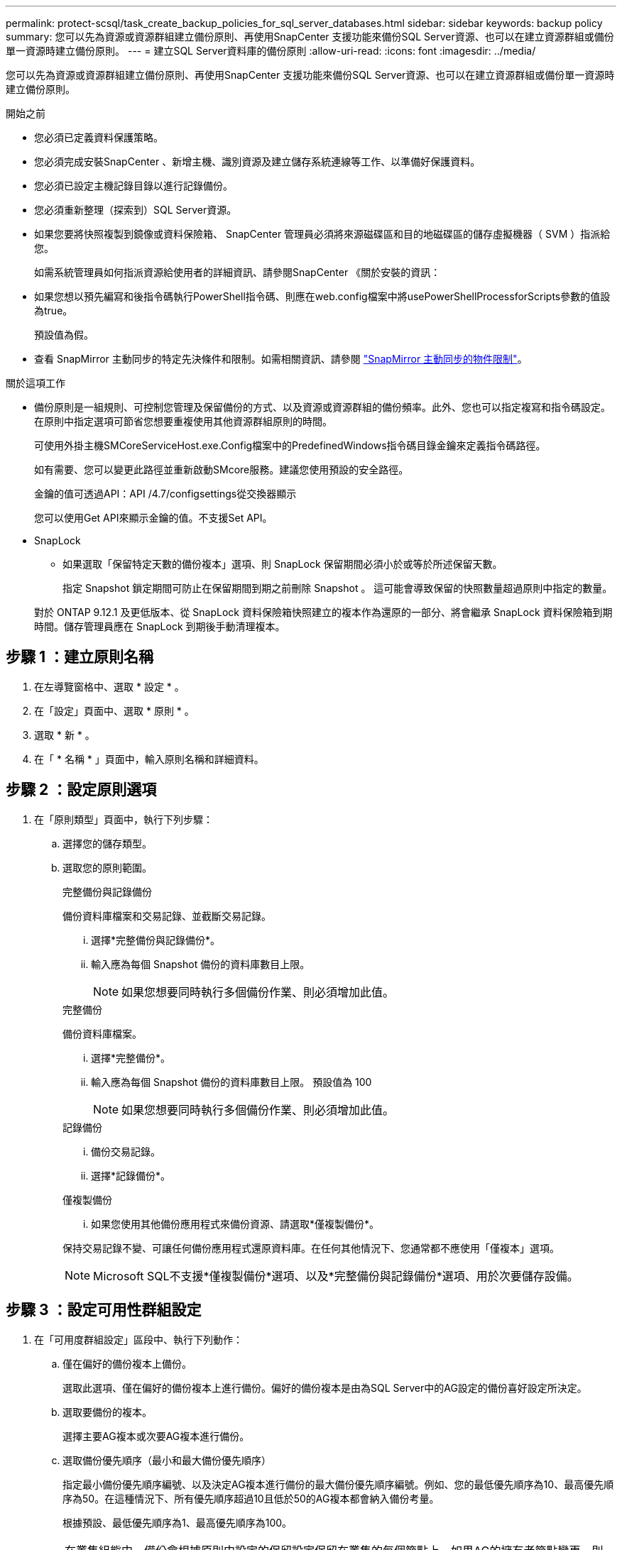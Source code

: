 ---
permalink: protect-scsql/task_create_backup_policies_for_sql_server_databases.html 
sidebar: sidebar 
keywords: backup policy 
summary: 您可以先為資源或資源群組建立備份原則、再使用SnapCenter 支援功能來備份SQL Server資源、也可以在建立資源群組或備份單一資源時建立備份原則。 
---
= 建立SQL Server資料庫的備份原則
:allow-uri-read: 
:icons: font
:imagesdir: ../media/


[role="lead"]
您可以先為資源或資源群組建立備份原則、再使用SnapCenter 支援功能來備份SQL Server資源、也可以在建立資源群組或備份單一資源時建立備份原則。

.開始之前
* 您必須已定義資料保護策略。
* 您必須完成安裝SnapCenter 、新增主機、識別資源及建立儲存系統連線等工作、以準備好保護資料。
* 您必須已設定主機記錄目錄以進行記錄備份。
* 您必須重新整理（探索到）SQL Server資源。
* 如果您要將快照複製到鏡像或資料保險箱、 SnapCenter 管理員必須將來源磁碟區和目的地磁碟區的儲存虛擬機器（ SVM ）指派給您。
+
如需系統管理員如何指派資源給使用者的詳細資訊、請參閱SnapCenter 《關於安裝的資訊：

* 如果您想以預先編寫和後指令碼執行PowerShell指令碼、則應在web.config檔案中將usePowerShellProcessforScripts參數的值設為true。
+
預設值為假。

* 查看 SnapMirror 主動同步的特定先決條件和限制。如需相關資訊、請參閱 https://docs.netapp.com/us-en/ontap/smbc/considerations-limits.html#volumes["SnapMirror 主動同步的物件限制"]。


.關於這項工作
* 備份原則是一組規則、可控制您管理及保留備份的方式、以及資源或資源群組的備份頻率。此外、您也可以指定複寫和指令碼設定。在原則中指定選項可節省您想要重複使用其他資源群組原則的時間。
+
可使用外掛主機SMCoreServiceHost.exe.Config檔案中的PredefinedWindows指令碼目錄金鑰來定義指令碼路徑。

+
如有需要、您可以變更此路徑並重新啟動SMcore服務。建議您使用預設的安全路徑。

+
金鑰的值可透過API：API /4.7/configsettings從交換器顯示

+
您可以使用Get API來顯示金鑰的值。不支援Set API。

* SnapLock
+
** 如果選取「保留特定天數的備份複本」選項、則 SnapLock 保留期間必須小於或等於所述保留天數。
+
指定 Snapshot 鎖定期間可防止在保留期間到期之前刪除 Snapshot 。  這可能會導致保留的快照數量超過原則中指定的數量。

+
對於 ONTAP 9.12.1 及更低版本、從 SnapLock 資料保險箱快照建立的複本作為還原的一部分、將會繼承 SnapLock 資料保險箱到期時間。儲存管理員應在 SnapLock 到期後手動清理複本。







== 步驟 1 ：建立原則名稱

. 在左導覽窗格中、選取 * 設定 * 。
. 在「設定」頁面中、選取 * 原則 * 。
. 選取 * 新 * 。
. 在「 * 名稱 * 」頁面中，輸入原則名稱和詳細資料。




== 步驟 2 ：設定原則選項

. 在「原則類型」頁面中，執行下列步驟：
+
.. 選擇您的儲存類型。
.. 選取您的原則範圍。
+
[role="tabbed-block"]
====
.完整備份與記錄備份
--
備份資料庫檔案和交易記錄、並截斷交易記錄。

... 選擇*完整備份與記錄備份*。
... 輸入應為每個 Snapshot 備份的資料庫數目上限。
+

NOTE: 如果您想要同時執行多個備份作業、則必須增加此值。



--
.完整備份
--
備份資料庫檔案。

... 選擇*完整備份*。
... 輸入應為每個 Snapshot 備份的資料庫數目上限。
預設值為 100
+

NOTE: 如果您想要同時執行多個備份作業、則必須增加此值。



--
.記錄備份
--
... 備份交易記錄。
... 選擇*記錄備份*。


--
.僅複製備份
--
... 如果您使用其他備份應用程式來備份資源、請選取*僅複製備份*。


保持交易記錄不變、可讓任何備份應用程式還原資料庫。在任何其他情況下、您通常都不應使用「僅複本」選項。


NOTE: Microsoft SQL不支援*僅複製備份*選項、以及*完整備份與記錄備份*選項、用於次要儲存設備。

--
====






== 步驟 3 ：設定可用性群組設定

. 在「可用度群組設定」區段中、執行下列動作：
+
.. 僅在偏好的備份複本上備份。
+
選取此選項、僅在偏好的備份複本上進行備份。偏好的備份複本是由為SQL Server中的AG設定的備份喜好設定所決定。

.. 選取要備份的複本。
+
選擇主要AG複本或次要AG複本進行備份。

.. 選取備份優先順序（最小和最大備份優先順序）
+
指定最小備份優先順序編號、以及決定AG複本進行備份的最大備份優先順序編號。例如、您的最低優先順序為10、最高優先順序為50。在這種情況下、所有優先順序超過10且低於50的AG複本都會納入備份考量。

+
根據預設、最低優先順序為1、最高優先順序為100。



+

NOTE: 在叢集組態中、備份會根據原則中設定的保留設定保留在叢集的每個節點上。如果AG的擁有者節點變更、則會根據保留設定進行備份、並保留先前擁有者節點的備份。AG保留僅適用於節點層級。





== 步驟 4 ：設定 Snapshot 和 Replication 設定

. 在「 Snapshot and Replication 」（快照與複寫）頁面中，執行下列步驟：
+
.. 選取*隨選*、*每小時*、*每日*、*每週*或*每月*、以指定排程類型。
+
您只能為原則選取一種排程類型。

+

NOTE: 您可以在建立資源群組時、指定備份作業的排程（開始日期、結束日期和頻率）。這可讓您建立共用相同原則和備份頻率的資源群組、但可讓您為每個原則指派不同的備份排程。

+

NOTE: 如果您排定在上午2：00、則在夏令時間（Dst）期間不會觸發排程。







== 步驟 5 ：設定直到分鐘的保留設定

. 根據備份類型頁面中選取的備份類型，在「直到分鐘保留設定」區段中，執行下列一或多項動作：


[role="tabbed-block"]
====
.特定份數
--
僅保留特定數量的快照。

. 選取*保留記錄備份適用於最後的<number>天*選項、然後指定保留天數。如果您接近此限制、可能會想要刪除舊版複本。


--
.特定天數
--
將備份複本保留一段特定天數。

. 選取*保留記錄備份適用於上次的完整備份天數*選項、並指定保留記錄備份複本的天數。


--
====


== 步驟 6 ：設定 Snapshot 設定

. 如需完整備份保留設定，請執行下列動作：
+
.. 指定要保留的快照總數
+
... 若要指定要保留的快照數目，請選取 * 要保留的複本 * 。
... 如果快照數量超過指定數量、則會先刪除最舊的複本、然後刪除快照。
+

IMPORTANT: 根據預設、保留計數的值設為2。如果將保留計數設為 1 、則保留作業可能會失敗、因為第一個快照是 SnapVault 關係的參考快照、直到較新的快照複寫到目標為止。

+

NOTE: 最大保留值為 1018 。如果將保留設定為高於基礎 NetApp ONTAP 版本所支援的值，備份將會失敗。







. 保留快照的時間長度
+
.. 如果您想要指定在刪除快照之前保留快照的天數，請選取 * 保留複本 * 。


. 選擇*Snapshot 副本鎖定期限*並指定天、月或年的持續時間。
+
SnapLock 保留期應少於 100 年。

. 選取原則標籤。
+

NOTE: 您可以為遠端複製的主快照指派SnapMirror標籤，從而允許主快照將快照複製作業從SnapCenter卸載到ONTAP二級系統。無需在策略頁面中啟用SnapMirror或SnapVault選項即可完成此操作。





== 步驟 7 ：設定次要複寫選項

. 在 [ 選取次要複寫選項 ] 區段中，選取下列其中一個或兩個次要複寫選項：


[role="tabbed-block"]
====
.更新 SnapMirror
--
在建立本機 Snapshot 複本之後更新 SnapMirror 。

. 選取此選項可在另一個磁碟區（SnapMirror）上建立備份集的鏡射複本。
+
應啟用此選項以進行 SnapMirror 主動同步。

+
在次要複寫期間、 SnapLock 到期時間會載入主要 SnapLock 到期時間。按一下「拓撲」頁面中的 * 重新整理 * 按鈕、即可重新整理從 ONTAP 擷取的次要和主要 SnapLock 到期時間。

+
請參閱。 link:../protect-scsql/task_view_sql_server_backups_and_clones_in_the_topology_page.html["在「拓撲」頁面中檢視SQL Server備份與複製"]



--
.更新 SnapVault
--
建立 Snapshot 複本後更新 SnapVault 。

. 選取此選項以執行磁碟對磁碟備份複寫。
+
在次要複寫期間、 SnapLock 到期時間會載入主要 SnapLock 到期時間。按一下「拓撲」頁面中的 * 重新整理 * 按鈕、即可重新整理從 ONTAP 擷取的次要和主要 SnapLock 到期時間。

+
當 SnapLock 僅在「 SnapLock 資料保險箱」的次要 ONTAP 上設定時、按一下「拓撲」頁面中的「 * 重新整理 * 」按鈕、即可重新整理從 ONTAP 擷取的次要裝置上的鎖定期間。

+
如需 SnapLock Vault 的詳細資訊、請參閱 https://docs.netapp.com/us-en/ontap/snaplock/commit-snapshot-copies-worm-concept.html["將Snapshot複本提交至保存目的地上的WORM"]

+
請參閱。 link:../protect-scsql/task_view_sql_server_backups_and_clones_in_the_topology_page.html["在「拓撲」頁面中檢視SQL Server備份與複製"]



--
.錯誤重試計數
--
. 輸入在程序停止之前應進行的複寫嘗試次數。


--
====


== 步驟 8 ：設定指令碼設定

. 在「指令碼」頁面中、分別輸入備份作業之前或之後應執行的指令碼或指令碼路徑和引數。
+
例如、您可以執行指令碼來更新SNMP設陷、自動化警示及傳送記錄。

+

NOTE: 預先編寫或後製指令碼路徑不應包含磁碟機或共用區。路徑應相對於指令碼路徑。

+

NOTE: 您必須在 ONTAP 中設定 SnapMirror 保留原則、使次要儲存設備不會達到快照的最大限制。





== 步驟 9 ：設定驗證設定

在「驗證」頁面中、執行下列步驟：

. 在「執行下列備份排程驗證」區段中、選取排程頻率。
. 在Database Consistency Check options（資料庫一致性檢查選項）區段中、執行下列動作：
+
.. 將完整性結構限制為資料庫的實體結構（僅限實體）
+
... 選取*將完整性結構限制為資料庫的實體結構（僅限實體）*、將完整性檢查限制在資料庫的實體結構上、並偵測毀損的頁面、Checksum故障及影響資料庫的常見硬體故障。


.. 隱藏所有資訊訊息（無 INFOMSGS ）
+
... 選擇*抑制所有資訊訊息（no_INFOMSGS）*以隱藏所有資訊訊息。預設為選取。


.. 顯示每個物件所有回報的錯誤訊息（all_ERRORMSGS）
+
... 選取*顯示每個物件所有報告的錯誤訊息（all_ERRORMSGS）*、以顯示每個物件所有報告的錯誤。


.. 請勿檢查非叢集式索引（NOINEX）
+
... 如果不想檢查非叢集索引、請選取*不要檢查非叢集索引（NOINEX）*。SQL Server資料庫使用Microsoft SQL Server資料庫一致性檢查程式（DBCC）來檢查資料庫中物件的邏輯和實體完整性。


.. 限制檢查並取得鎖定、而非使用內部資料庫 Snapshot （ TABLOCK ）
+
... 選取 * 限制檢查並取得鎖定、而非使用內部資料庫 Snapshot 複本（ TABLOCK ） * 來限制檢查並取得鎖定、而非使用內部資料庫 Snapshot 。




. 在「*記錄備份*」區段中、選取*完成時驗證記錄備份*、以在完成時驗證記錄備份。
. 在「*驗證指令碼設定*」區段中、分別輸入驗證作業之前或之後應執行的預先記錄或PostScript路徑和引數。
+

NOTE: 預先編寫或後製指令碼路徑不應包含磁碟機或共用區。路徑應相對於指令碼路徑。





== 步驟 10 ：檢視摘要

. 檢閱摘要、然後選取 * 完成 * 。

